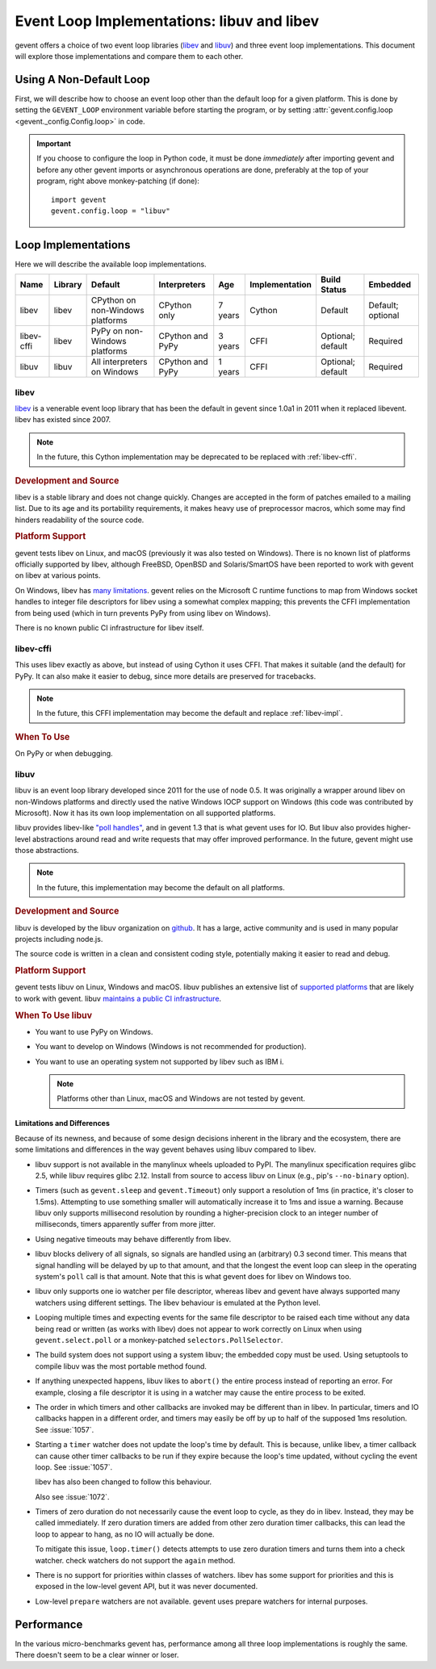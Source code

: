 =============================================
 Event Loop Implementations: libuv and libev
=============================================

.. versionadded:: 1.3

gevent offers a choice of two event loop libraries (`libev`_ and
`libuv`_) and three event loop implementations. This document will
explore those implementations and compare them to each other.

Using A Non-Default Loop
========================

First, we will describe how to choose an event loop other than the
default loop for a given platform. This is done by setting the
``GEVENT_LOOP`` environment variable before starting the program, or
by setting :attr:`gevent.config.loop <gevent._config.Config.loop>` in
code.

.. important::

   If you choose to configure the loop in Python code, it must be done
   *immediately* after importing gevent and before any other gevent
   imports or asynchronous operations are done, preferably at the top
   of your program, right above monkey-patching (if done)::

       import gevent
       gevent.config.loop = "libuv"

Loop Implementations
====================

Here we will describe the available loop implementations.

+----------+-------+------------+------------+-----+--------------+---------+--------+
|Name      |Library|Default     |Interpreters|Age  |Implementation|Build    |Embedded|
|          |       |            |            |     |              |Status   |        |
+==========+=======+============+============+=====+==============+=========+========+
|libev     |libev  |CPython on  |CPython only|7    |Cython        |Default  |Default;|
|          |       |non-Windows |            |years|              |         |optional|
|          |       |platforms   |            |     |              |         |        |
+----------+-------+------------+------------+-----+--------------+---------+--------+
|libev-cffi|libev  |PyPy on     |CPython and |3    |CFFI          |Optional;|Required|
|          |       |non-Windows |PyPy        |years|              |default  |        |
|          |       |platforms   |            |     |              |         |        |
+----------+-------+------------+------------+-----+--------------+---------+--------+
|libuv     |libuv  |All         |CPython and |1    |CFFI          |Optional;|Required|
|          |       |interpreters|PyPy        |years|              |default  |        |
|          |       |on Windows  |            |     |              |         |        |
+----------+-------+------------+------------+-----+--------------+---------+--------+

.. _libev-impl:

libev
-----

`libev`_ is a venerable event loop library that has been the default
in gevent since 1.0a1 in 2011 when it replaced libevent. libev has
existed since 2007.

.. note::

   In the future, this Cython implementation may be deprecated to be
   replaced with :ref:`libev-cffi`.

.. _libev-dev:

.. rubric:: Development and Source

libev is a stable library and does not change quickly. Changes are
accepted in the form of patches emailed to a mailing list. Due to its
age and its portability requirements, it makes heavy use of
preprocessor macros, which some may find hinders readability of the
source code.

.. _libev-plat:

.. rubric:: Platform Support

gevent tests libev on Linux, and macOS (previously it was also tested
on Windows). There is no known list of platforms officially supported
by libev, although FreeBSD, OpenBSD and Solaris/SmartOS have been
reported to work with gevent on libev at various points.

On Windows, libev has `many limitations
<http://pod.tst.eu/http://cvs.schmorp.de/libev/ev.pod#WIN32_PLATFORM_LIMITATIONS_AND_WORKA>`_.
gevent relies on the Microsoft C runtime functions to map from Windows
socket handles to integer file descriptors for libev using a somewhat
complex mapping; this prevents the CFFI implementation from being
used (which in turn prevents PyPy from using libev on Windows).

There is no known public CI infrastructure for libev itself.

.. _libev-cffi:

libev-cffi
----------

This uses libev exactly as above, but instead of using Cython it uses
CFFI. That makes it suitable (and the default) for PyPy. It can also
make it easier to debug, since more details are preserved for
tracebacks.


.. note::

   In the future, this CFFI implementation may become the default and replace
   :ref:`libev-impl`.

.. rubric:: When To Use

On PyPy or when debugging.


libuv
-----

libuv is an event loop library developed since 2011 for the use of
node 0.5. It was originally a wrapper around libev on non-Windows
platforms and directly used the native Windows IOCP support on Windows
(this code was contributed by Microsoft). Now it has its own loop
implementation on all supported platforms.

libuv provides libev-like `"poll handles"
<http://docs.libuv.org/en/v1.x/poll.html>`_, and in gevent 1.3 that is
what gevent uses for IO. But libuv also provides higher-level
abstractions around read and write requests that may offer improved
performance. In the future, gevent might use those abstractions.

.. note::

   In the future, this implementation may become the default on all
   platforms.

.. rubric:: Development and Source

libuv is developed by the libuv organization on `github
<https://github.com/libuv/libuv>`_. It has a large, active community
and is used in many popular projects including node.js.

The source code is written in a clean and consistent coding style,
potentially making it easier to read and debug.

.. rubric:: Platform Support

gevent tests libuv on Linux, Windows and macOS. libuv publishes an
extensive list of `supported platforms
<https://github.com/libuv/libuv/blob/v1.x/SUPPORTED_PLATFORMS.md>`_
that are likely to work with gevent. libuv `maintains a public CI
infrastructure <https://ci.nodejs.org/view/libuv/>`_.

.. rubric:: When To Use libuv


- You want to use PyPy on Windows.
- You want to develop on Windows (Windows is not recommended for
  production).
- You want to use an operating system not supported by libev such as
  IBM i.

  .. note::

     Platforms other than Linux, macOS and Windows are not
     tested by gevent.

.. _libuv-limits:

Limitations and Differences
~~~~~~~~~~~~~~~~~~~~~~~~~~~

Because of its newness, and because of some design decisions inherent
in the library and the ecosystem, there are some limitations and
differences in the way gevent behaves using libuv compared to libev.

- libuv support is not available in the manylinux wheels uploaded to
  PyPI. The manylinux specification requires glibc 2.5, while libuv
  requires glibc 2.12. Install from source to access libuv on Linux
  (e.g., pip's ``--no-binary`` option).

- Timers (such as ``gevent.sleep`` and ``gevent.Timeout``) only
  support a resolution of 1ms (in practice, it's closer to 1.5ms).
  Attempting to use something smaller will automatically increase it
  to 1ms and issue a warning. Because libuv only supports millisecond
  resolution by rounding a higher-precision clock to an integer number
  of milliseconds, timers apparently suffer from more jitter.

- Using negative timeouts may behave differently from libev.

- libuv blocks delivery of all signals, so signals are handled using
  an (arbitrary) 0.3 second timer. This means that signal handling
  will be delayed by up to that amount, and that the longest the
  event loop can sleep in the operating system's ``poll`` call is
  that amount. Note that this is what gevent does for libev on
  Windows too.

- libuv only supports one io watcher per file descriptor, whereas
  libev and gevent have always supported many watchers using
  different settings. The libev behaviour is emulated at the Python
  level.

- Looping multiple times and expecting events for the same file
  descriptor to be raised each time without any data being read or
  written (as works with libev) does not appear to work correctly on
  Linux when using ``gevent.select.poll`` or a monkey-patched
  ``selectors.PollSelector``.

- The build system does not support using a system libuv; the
  embedded copy must be used. Using setuptools to compile libuv was
  the most portable method found.

- If anything unexpected happens, libuv likes to ``abort()`` the
  entire process instead of reporting an error. For example, closing
  a file descriptor it is using in a watcher may cause the entire
  process to be exited.

- The order in which timers and other callbacks are invoked may be
  different than in libev. In particular, timers and IO callbacks
  happen in a different order, and timers may easily be off by up to
  half of the supposed 1ms resolution. See :issue:`1057`.

- Starting a ``timer`` watcher does not update the loop's time by
  default. This is because, unlike libev, a timer callback can cause
  other timer callbacks to be run if they expire because the loop's
  time updated, without cycling the event loop. See :issue:`1057`.

  libev has also been changed to follow this behaviour.

  Also see :issue:`1072`.

- Timers of zero duration do not necessarily cause the event loop to
  cycle, as they do in libev. Instead, they may be called
  immediately. If zero duration timers are added from other zero
  duration timer callbacks, this can lead the loop to appear to
  hang, as no IO will actually be done.

  To mitigate this issue, ``loop.timer()`` detects attempts to use
  zero duration timers and turns them into a check watcher. check
  watchers do not support the ``again`` method.

- There is no support for priorities within classes of watchers. libev
  has some support for priorities and this is exposed in the low-level
  gevent API, but it was never documented.

- Low-level ``prepare`` watchers are not available. gevent uses
  prepare watchers for internal purposes.

Performance
===========

In the various micro-benchmarks gevent has, performance among all three
loop implementations is roughly the same. There doesn't seem to be a
clear winner or loser.

.. _libev: http://software.schmorp.de/pkg/libev.html
.. _libuv: http://libuv.org

..  LocalWords:  gevent libev cffi PyPy CFFI libuv FreeBSD CPython Cython
